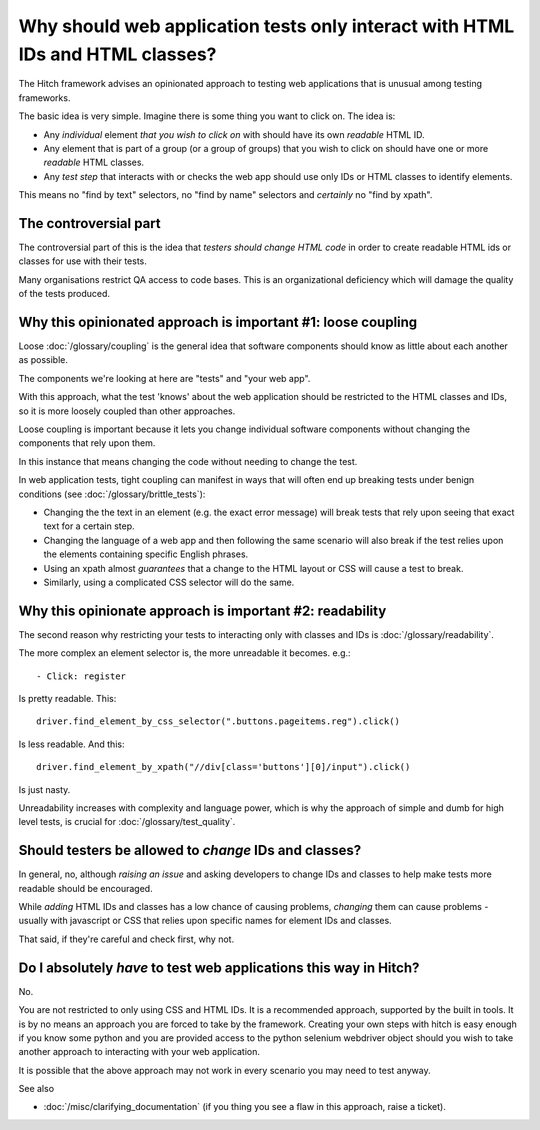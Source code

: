 Why should web application tests only interact with HTML IDs and HTML classes?
==============================================================================

The Hitch framework advises an opinionated approach to testing web applications that is unusual
among testing frameworks.

The basic idea is very simple. Imagine there is some thing you want to click on. The idea is:

* Any *individual* element *that you wish to click on* with should have its own *readable* HTML ID.
* Any element that is part of a group (or a group of groups) that you wish to click on should have one or more *readable* HTML classes.
* Any *test step* that interacts with or checks the web app should use only IDs or HTML classes to identify elements.

This means no "find by text" selectors, no "find by name" selectors and *certainly* no "find by xpath".


The controversial part
----------------------

The controversial part of this is the idea that *testers should change HTML code* in
order to create readable HTML ids or classes for use with their tests.

Many organisations restrict QA access to code bases. This is an organizational
deficiency which will damage the quality of the tests produced.


Why this opinionated approach is important #1: loose coupling
-------------------------------------------------------------

Loose :doc:`/glossary/coupling` is the general idea that software components should know
as little about each another as possible.

The components we're looking at here are "tests" and "your web app".

With this approach, what the test 'knows' about the web application should be restricted
to the HTML classes and IDs, so it is more loosely coupled than other approaches.

Loose coupling is important because it lets you change individual software components
without changing the components that rely upon them.

In this instance that means changing the code without needing to change the test.

In web application tests, tight coupling can manifest in ways that will often end up
breaking tests under benign conditions (see :doc:`/glossary/brittle_tests`):

* Changing the the text in an element (e.g. the exact error message) will break tests that rely upon seeing that exact text for a certain step.

* Changing the language of a web app and then following the same scenario will also break if the test relies upon the elements containing specific English phrases.

* Using an xpath almost *guarantees* that a change to the HTML layout or CSS will cause a test to break.

* Similarly, using a complicated CSS selector will do the same.


Why this opinionate approach is important #2: readability
---------------------------------------------------------

The second reason why restricting your tests to interacting only with classes and IDs
is :doc:`/glossary/readability`.

The more complex an element selector is, the more unreadable it becomes. e.g.::

    - Click: register

Is pretty readable. This::

    driver.find_element_by_css_selector(".buttons.pageitems.reg").click()

Is less readable. And this::

    driver.find_element_by_xpath("//div[class='buttons'][0]/input").click()

Is just nasty.

Unreadability increases with complexity and language power, which is why the
approach of simple and dumb for high level tests, is crucial for
:doc:`/glossary/test_quality`.


Should testers be allowed to *change* IDs and classes?
------------------------------------------------------

In general, no, although *raising an issue* and asking developers to change IDs and
classes to help make tests more readable should be encouraged.

While *adding* HTML IDs and classes has a low chance of causing problems, *changing*
them can cause problems - usually with javascript or CSS that relies upon specific
names for element IDs and classes.

That said, if they're careful and check first, why not.


Do I absolutely *have* to test web applications this way in Hitch?
------------------------------------------------------------------

No.

You are not restricted to only using CSS and HTML IDs. It is a recommended
approach, supported by the built in tools. It is by no means an approach you are
forced to take by the framework. Creating your own steps with hitch is easy enough
if you know some python and you are provided access to the python selenium webdriver
object should you wish to take another approach to interacting with your web
application.

It is possible that the above approach may not work in every scenario you may
need to test anyway.

See also

* :doc:`/misc/clarifying_documentation` (if you thing you see a flaw in this approach, raise a ticket).


